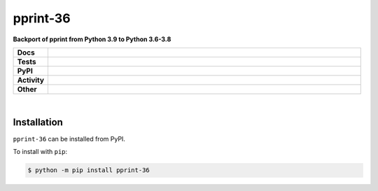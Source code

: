 ##########
pprint-36
##########

.. start short_desc

**Backport of pprint from Python 3.9 to Python 3.6-3.8**

.. end short_desc


.. start shields

.. list-table::
	:stub-columns: 1
	:widths: 10 90

	* - Docs
	  - |docs| |docs_check|
	* - Tests
	  - |travis| |actions_windows| |actions_macos| |coveralls| |codefactor|
	* - PyPI
	  - |pypi-version| |supported-versions| |supported-implementations| |wheel|
	* - Activity
	  - |commits-latest| |commits-since| |maintained|
	* - Other
	  - |license| |language| |requires| |pre_commit|

.. |docs| image:: https://img.shields.io/readthedocs/pprint-36/latest?logo=read-the-docs
	:target: https://pprint-36.readthedocs.io/en/latest/?badge=latest
	:alt: Documentation Build Status

.. |docs_check| image:: https://github.com/domdfcoding/pprint-36/workflows/Docs%20Check/badge.svg
	:target: https://github.com/domdfcoding/pprint-36/actions?query=workflow%3A%22Docs+Check%22
	:alt: Docs Check Status

.. |travis| image:: https://img.shields.io/travis/com/domdfcoding/pprint-36/master?logo=travis
	:target: https://travis-ci.com/domdfcoding/pprint-36
	:alt: Travis Build Status

.. |actions_windows| image:: https://github.com/domdfcoding/pprint-36/workflows/Windows%20Tests/badge.svg
	:target: https://github.com/domdfcoding/pprint-36/actions?query=workflow%3A%22Windows+Tests%22
	:alt: Windows Tests Status

.. |actions_macos| image:: https://github.com/domdfcoding/pprint-36/workflows/macOS%20Tests/badge.svg
	:target: https://github.com/domdfcoding/pprint-36/actions?query=workflow%3A%22macOS+Tests%22
	:alt: macOS Tests Status

.. |requires| image:: https://requires.io/github/domdfcoding/pprint-36/requirements.svg?branch=master
	:target: https://requires.io/github/domdfcoding/pprint-36/requirements/?branch=master
	:alt: Requirements Status

.. |coveralls| image:: https://img.shields.io/coveralls/github/domdfcoding/pprint-36/master?logo=coveralls
	:target: https://coveralls.io/github/domdfcoding/pprint-36?branch=master
	:alt: Coverage

.. |codefactor| image:: https://img.shields.io/codefactor/grade/github/domdfcoding/pprint-36?logo=codefactor
	:target: https://www.codefactor.io/repository/github/domdfcoding/pprint-36
	:alt: CodeFactor Grade

.. |pypi-version| image:: https://img.shields.io/pypi/v/pprint-36
	:target: https://pypi.org/project/pprint-36/
	:alt: PyPI - Package Version

.. |supported-versions| image:: https://img.shields.io/pypi/pyversions/pprint-36?logo=python&logoColor=white
	:target: https://pypi.org/project/pprint-36/
	:alt: PyPI - Supported Python Versions

.. |supported-implementations| image:: https://img.shields.io/pypi/implementation/pprint-36
	:target: https://pypi.org/project/pprint-36/
	:alt: PyPI - Supported Implementations

.. |wheel| image:: https://img.shields.io/pypi/wheel/pprint-36
	:target: https://pypi.org/project/pprint-36/
	:alt: PyPI - Wheel

.. |license| image:: https://img.shields.io/github/license/domdfcoding/pprint-36
	:target: https://github.com/domdfcoding/pprint-36/blob/master/LICENSE
	:alt: License

.. |language| image:: https://img.shields.io/github/languages/top/domdfcoding/pprint-36
	:alt: GitHub top language

.. |commits-since| image:: https://img.shields.io/github/commits-since/domdfcoding/pprint-36/v3.9.0.0
	:target: https://github.com/domdfcoding/pprint-36/pulse
	:alt: GitHub commits since tagged version

.. |commits-latest| image:: https://img.shields.io/github/last-commit/domdfcoding/pprint-36
	:target: https://github.com/domdfcoding/pprint-36/commit/master
	:alt: GitHub last commit

.. |maintained| image:: https://img.shields.io/maintenance/yes/2020
	:alt: Maintenance

.. |pre_commit| image:: https://img.shields.io/badge/pre--commit-enabled-brightgreen?logo=pre-commit&logoColor=white
	:target: https://github.com/pre-commit/pre-commit
	:alt: pre-commit

.. end shields

|

Installation
--------------

.. start installation

``pprint-36`` can be installed from PyPI.

To install with ``pip``:

.. code-block:: bash

	$ python -m pip install pprint-36

.. end installation
